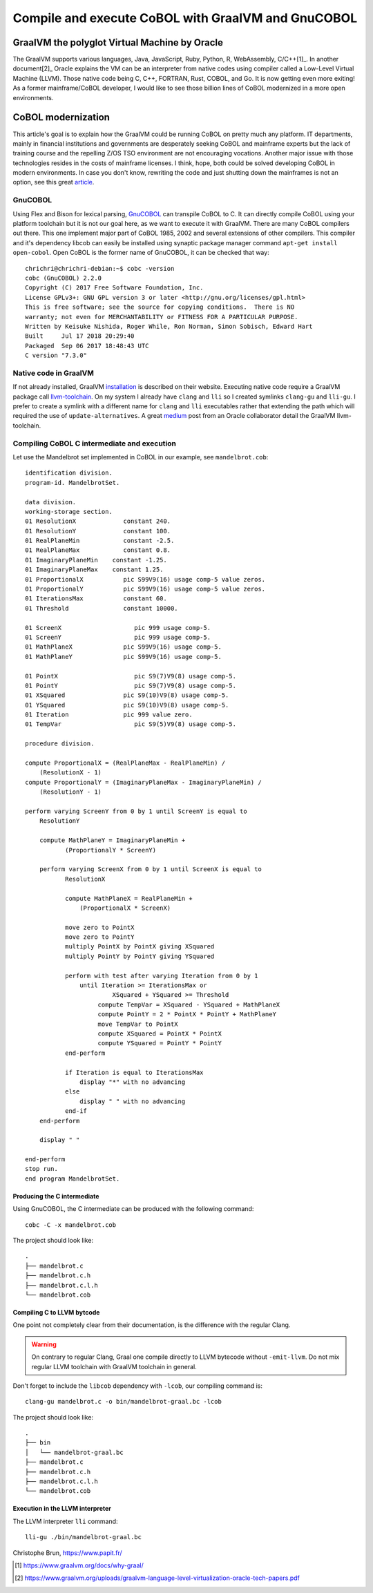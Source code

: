 Compile and execute CoBOL with GraalVM and GnuCOBOL
===================================================

==============================================
GraalVM the polyglot Virtual Machine by Oracle
==============================================

The GraalVM supports various languages, Java, JavaScript, Ruby, Python, R, WebAssembly, C/C++[1]_.
In another document[2]_ Oracle explains the VM can be an interpreter from native codes using compiler called a Low-Level Virtual Machine (LLVM). Those native code being C, C++, FORTRAN, Rust, COBOL, and Go.
It is now getting even more exiting! As a former mainframe/CoBOL developer, I would like to see those billion lines of CoBOL modernized in a more open environments.

===================
CoBOL modernization
===================

This article's goal is to explain how the GraalVM could be running CoBOL on pretty much any platform. IT departments, mainly in financial institutions and governments are desperately seeking CoBOL and mainframe experts
but the lack of training course and the repelling Z/OS TSO environment are not encouraging vocations.
Another major issue with those technologies resides in the costs of mainframe licenses. I think, hope, both could be solved developing CoBOL in modern environments.
In case you don't know, rewriting the code and just shutting down the mainframes is not an option, see this great article_.

--------
GnuCOBOL
--------

Using Flex and Bison for lexical parsing, GnuCOBOL_ can transpile CoBOL to C. It can directly compile CoBOL using your platform toolchain but it is not our goal here, as we want to execute it with GraalVM.
There are many CoBOL compilers out there. This one implement major part of CoBOL 1985, 2002 and several extensions of other compilers.
This compiler and it's dependency libcob can easily be installed using synaptic package manager command ``apt-get install open-cobol``. Open CoBOL is the former name of GnuCOBOL, it can be checked that way::

   chrichri@chrichri-debian:~$ cobc -version
   cobc (GnuCOBOL) 2.2.0
   Copyright (C) 2017 Free Software Foundation, Inc.
   License GPLv3+: GNU GPL version 3 or later <http://gnu.org/licenses/gpl.html>
   This is free software; see the source for copying conditions.  There is NO
   warranty; not even for MERCHANTABILITY or FITNESS FOR A PARTICULAR PURPOSE.
   Written by Keisuke Nishida, Roger While, Ron Norman, Simon Sobisch, Edward Hart
   Built     Jul 17 2018 20:29:40
   Packaged  Sep 06 2017 18:48:43 UTC
   C version "7.3.0"

----------------------
Native code in GraalVM
----------------------

If not already installed, GraalVM installation_ is described on their website. Executing native code require a GraalVM package call llvm-toolchain_.
On my system I already have ``clang`` and ``lli`` so I created symlinks ``clang-gu`` and ``lli-gu``. I prefer to create a symlink with a different name for ``clang`` and ``lli`` executables rather that extending the path which will required the use of ``update-alternatives``.
A great medium_ post from an Oracle collaborator detail the GraalVM llvm-toolchain.

--------------------------------------------
Compiling CoBOL C intermediate and execution
--------------------------------------------

Let use the Mandelbrot set implemented in CoBOL in our example, see ``mandelbrot.cob``::

          identification division.
          program-id. MandelbrotSet.
          
          data division.
          working-storage section.
          01 ResolutionX             constant 240.
          01 ResolutionY             constant 100.
          01 RealPlaneMin            constant -2.5.
          01 RealPlaneMax            constant 0.8.
          01 ImaginaryPlaneMin    constant -1.25.
          01 ImaginaryPlaneMax    constant 1.25.
          01 ProportionalX           pic S99V9(16) usage comp-5 value zeros.
          01 ProportionalY           pic S99V9(16) usage comp-5 value zeros.
          01 IterationsMax           constant 60.
          01 Threshold               constant 10000.
          
          01 ScreenX                    pic 999 usage comp-5.
          01 ScreenY                    pic 999 usage comp-5.
          01 MathPlaneX              pic S99V9(16) usage comp-5.
          01 MathPlaneY              pic S99V9(16) usage comp-5.
          
          01 PointX                     pic S9(7)V9(8) usage comp-5.
          01 PointY                     pic S9(7)V9(8) usage comp-5.
          01 XSquared                pic S9(10)V9(8) usage comp-5.
          01 YSquared                pic S9(10)V9(8) usage comp-5.
          01 Iteration               pic 999 value zero.
          01 TempVar                    pic S9(5)V9(8) usage comp-5.
          
          procedure division.
          
          compute ProportionalX = (RealPlaneMax - RealPlaneMin) /
              (ResolutionX - 1)
          compute ProportionalY = (ImaginaryPlaneMax - ImaginaryPlaneMin) /
              (ResolutionY - 1)
          
          perform varying ScreenY from 0 by 1 until ScreenY is equal to
              ResolutionY
          
              compute MathPlaneY = ImaginaryPlaneMin +
                     (ProportionalY * ScreenY)
          
              perform varying ScreenX from 0 by 1 until ScreenX is equal to
                     ResolutionX
          
                     compute MathPlaneX = RealPlaneMin +
                         (ProportionalX * ScreenX)
          
                     move zero to PointX
                     move zero to PointY
                     multiply PointX by PointX giving XSquared
                     multiply PointY by PointY giving YSquared
          
                     perform with test after varying Iteration from 0 by 1
                         until Iteration >= IterationsMax or
                                  XSquared + YSquared >= Threshold
                              compute TempVar = XSquared - YSquared + MathPlaneX
                              compute PointY = 2 * PointX * PointY + MathPlaneY
                              move TempVar to PointX
                              compute XSquared = PointX * PointX
                              compute YSquared = PointY * PointY
                     end-perform
          
                     if Iteration is equal to IterationsMax
                         display "*" with no advancing
                     else
                         display " " with no advancing
                     end-if
              end-perform
          
              display " "
          
          end-perform
          stop run.
          end program MandelbrotSet.
          

^^^^^^^^^^^^^^^^^^^^^^^^^^^^
Producing the C intermediate
^^^^^^^^^^^^^^^^^^^^^^^^^^^^

Using GnuCOBOL, the C intermediate can be produced with the following command::

   cobc -C -x mandelbrot.cob

The project should look like::

   .
   ├── mandelbrot.c
   ├── mandelbrot.c.h
   ├── mandelbrot.c.l.h
   └── mandelbrot.cob

^^^^^^^^^^^^^^^^^^^^^^^^^^^
Compiling C to LLVM bytcode
^^^^^^^^^^^^^^^^^^^^^^^^^^^

One point not completely clear from their documentation, is the difference with the regular Clang.

.. WARNING::

   On contrary to regular Clang, Graal one compile directly to LLVM bytecode without ``-emit-llvm``. Do not mix regular LLVM toolchain with GraalVM toolchain in general.

Don't forget to include the ``libcob`` dependency with ``-lcob``, our compiling command is::

   clang-gu mandelbrot.c -o bin/mandelbrot-graal.bc -lcob


The project should look like::

   .
   ├── bin
   │   └── mandelbrot-graal.bc
   ├── mandelbrot.c
   ├── mandelbrot.c.h
   ├── mandelbrot.c.l.h
   └── mandelbrot.cob


^^^^^^^^^^^^^^^^^^^^^^^^^^^^^^^^^
Execution in the LLVM interpreter
^^^^^^^^^^^^^^^^^^^^^^^^^^^^^^^^^

The LLVM interpreter ``lli`` command::

   lli-gu ./bin/mandelbrot-graal.bc
                                                                                                                                                               
Christophe Brun, https://www.papit.fr/

.. _article: https://thenewstack.io/cobol-everywhere-will-maintain/
.. _GnuCOBOL: https://open-cobol.sourceforge.io/
.. _installation: https://www.graalvm.org/docs/getting-started/
.. _llvm-toolchain: https://www.graalvm.org/docs/reference-manual/languages/llvm/#llvm-toolchain
.. _medium: https://medium.com/graalvm/graalvm-llvm-toolchain-f606f995bf

.. [1] https://www.graalvm.org/docs/why-graal/
.. [2] https://www.graalvm.org/uploads/graalvm-language-level-virtualization-oracle-tech-papers.pdf